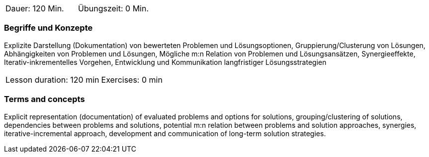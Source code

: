 // tag::DE[]
|===
| Dauer: 120 Min. | Übungszeit: 0 Min.
|===

=== Begriffe und Konzepte

Explizite Darstellung (Dokumentation) von bewerteten Problemen und
Lösungsoptionen, Gruppierung/Clusterung von Lösungen, Abhängigkeiten von Problemen und Lösungen,
Mögliche m:n Relation von Problemen und Lösungsansätzen, Synergieeffekte, Iterativ-inkrementelles Vorgehen,
Entwicklung und Kommunikation langfristiger Lösungsstrategien


// end::DE[]

// tag::EN[]
|===
| Lesson duration: 120 min | Exercises: 0 min
|===

=== Terms and concepts

Explicit representation (documentation) of evaluated problems and options for solutions,
grouping/clustering of solutions, dependencies between problems and solutions,
potential m:n relation between problems and solution approaches, synergies,
iterative-incremental approach, development and communication of long-term solution strategies.

// end::EN[]
